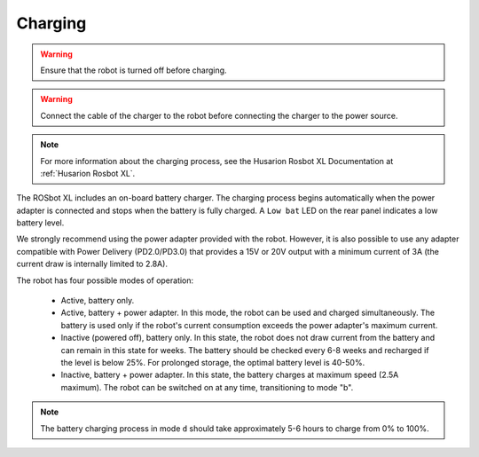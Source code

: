 

.. _Charging:

========
Charging
========

.. warning:: Ensure that the robot is turned off before charging.

.. warning:: Connect the cable of the charger to the robot before connecting the charger to the power source.

.. note:: For more information about the charging process, see the Husarion Rosbot XL Documentation at :ref:`Husarion Rosbot XL`.

The ROSbot XL includes an on-board battery charger.
The charging process begins automatically when the power adapter is connected and stops when the battery is fully charged.
A ``Low bat`` LED on the rear panel indicates a low battery level.

We strongly recommend using the power adapter provided with the robot.
However, it is also possible to use any adapter compatible with Power Delivery (PD2.0/PD3.0) that provides a 15V or 20V output with a minimum current of 3A (the current draw is internally limited to 2.8A).

The robot has four possible modes of operation:

    - Active, battery only.
    - Active, battery + power adapter. In this mode, the robot can be used and charged simultaneously. The battery is used only if the robot's current consumption exceeds the power adapter's maximum current.
    - Inactive (powered off), battery only. In this state, the robot does not draw current from the battery and can remain in this state for weeks. The battery should be checked every 6-8 weeks and recharged if the level is below 25%. For prolonged storage, the optimal battery level is 40-50%.
    - Inactive, battery + power adapter. In this state, the battery charges at maximum speed (2.5A maximum). The robot can be switched on at any time, transitioning to mode "b".

.. note:: The battery charging process in mode ``d`` should take approximately 5-6 hours to charge from 0% to 100%.


